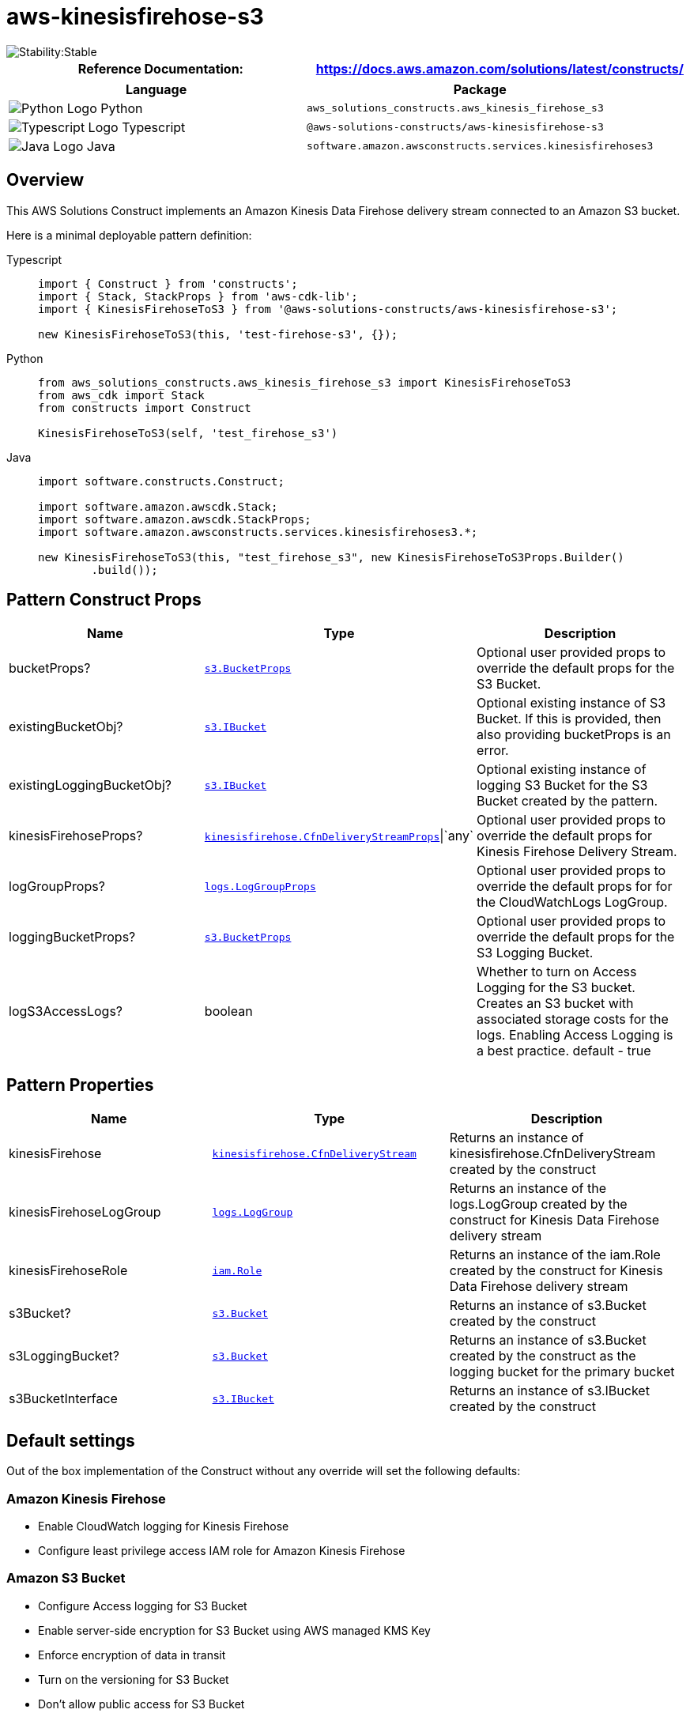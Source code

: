 //!!NODE_ROOT <section>
//== aws-kinesisfirehose-s3 module

[.topic]
= aws-kinesisfirehose-s3
:info_doctype: section
:info_title: aws-kinesisfirehose-s3


image::https://img.shields.io/badge/cfn--resources-stable-success.svg?style=for-the-badge[Stability:Stable]

[width="100%",cols="<50%,<50%",options="header",]
|===
|*Reference Documentation*:
|https://docs.aws.amazon.com/solutions/latest/constructs/
|===

[width="100%",cols="<46%,54%",options="header",]
|===
|*Language* |*Package*
|image:https://docs.aws.amazon.com/cdk/api/latest/img/python32.png[Python
Logo] Python
|`aws_solutions_constructs.aws_kinesis_firehose_s3`

|image:https://docs.aws.amazon.com/cdk/api/latest/img/typescript32.png[Typescript
Logo] Typescript |`@aws-solutions-constructs/aws-kinesisfirehose-s3`

|image:https://docs.aws.amazon.com/cdk/api/latest/img/java32.png[Java
Logo] Java |`software.amazon.awsconstructs.services.kinesisfirehoses3`
|===

== Overview

This AWS Solutions Construct implements an Amazon Kinesis Data Firehose
delivery stream connected to an Amazon S3 bucket.

Here is a minimal deployable pattern definition:

====
[role="tablist"]
Typescript::
+
[source,typescript]
----
import { Construct } from 'constructs';
import { Stack, StackProps } from 'aws-cdk-lib';
import { KinesisFirehoseToS3 } from '@aws-solutions-constructs/aws-kinesisfirehose-s3';

new KinesisFirehoseToS3(this, 'test-firehose-s3', {});
----

Python::
+
[source,python]
----
from aws_solutions_constructs.aws_kinesis_firehose_s3 import KinesisFirehoseToS3
from aws_cdk import Stack
from constructs import Construct

KinesisFirehoseToS3(self, 'test_firehose_s3')
----

Java::
+
[source,java]
----
import software.constructs.Construct;

import software.amazon.awscdk.Stack;
import software.amazon.awscdk.StackProps;
import software.amazon.awsconstructs.services.kinesisfirehoses3.*;

new KinesisFirehoseToS3(this, "test_firehose_s3", new KinesisFirehoseToS3Props.Builder()
        .build());
----
====

== Pattern Construct Props

[width="100%",cols="<30%,<35%,35%",options="header",]
|===
|*Name* |*Type* |*Description*
|bucketProps?
|https://docs.aws.amazon.com/cdk/api/v2/docs/aws-cdk-lib.aws_s3.BucketProps.html[`s3.BucketProps`]
|Optional user provided props to override the default props for the S3
Bucket.

|existingBucketObj?
|https://docs.aws.amazon.com/cdk/api/v2/docs/aws-cdk-lib.aws_s3.IBucket.html[`s3.IBucket`]
|Optional existing instance of S3 Bucket. If this is provided, then also
providing bucketProps is an error.

|existingLoggingBucketObj?
|https://docs.aws.amazon.com/cdk/api/v2/docs/aws-cdk-lib.aws_s3.IBucket.html[`s3.IBucket`]
|Optional existing instance of logging S3 Bucket for the S3 Bucket
created by the pattern.

|kinesisFirehoseProps?
|https://docs.aws.amazon.com/cdk/api/v2/docs/aws-cdk-lib.aws_kinesisfirehose.CfnDeliveryStreamProps.html[`kinesisfirehose.CfnDeliveryStreamProps`]{vbar}`any`
|Optional user provided props to override the default props for Kinesis
Firehose Delivery Stream.

|logGroupProps?
|https://docs.aws.amazon.com/cdk/api/v2/docs/aws-cdk-lib.aws_logs.LogGroupProps.html[`logs.LogGroupProps`]
|Optional user provided props to override the default props for for the
CloudWatchLogs LogGroup.

|loggingBucketProps?
|https://docs.aws.amazon.com/cdk/api/v2/docs/aws-cdk-lib.aws_s3.BucketProps.html[`s3.BucketProps`]
|Optional user provided props to override the default props for the S3
Logging Bucket.

|logS3AccessLogs? |boolean |Whether to turn on Access Logging for the S3
bucket. Creates an S3 bucket with associated storage costs for the logs.
Enabling Access Logging is a best practice. default - true
|===

== Pattern Properties

[width="100%",cols="<30%,<35%,35%",options="header",]
|===
|*Name* |*Type* |*Description*
|kinesisFirehose
|https://docs.aws.amazon.com/cdk/api/v2/docs/aws-cdk-lib.aws_kinesisfirehose.CfnDeliveryStream.html[`kinesisfirehose.CfnDeliveryStream`]
|Returns an instance of kinesisfirehose.CfnDeliveryStream created by the
construct

|kinesisFirehoseLogGroup
|https://docs.aws.amazon.com/cdk/api/v2/docs/aws-cdk-lib.aws_logs.LogGroup.html[`logs.LogGroup`]
|Returns an instance of the logs.LogGroup created by the construct for
Kinesis Data Firehose delivery stream

|kinesisFirehoseRole
|https://docs.aws.amazon.com/cdk/api/v2/docs/aws-cdk-lib.aws_iam.Role.html[`iam.Role`]
|Returns an instance of the iam.Role created by the construct for
Kinesis Data Firehose delivery stream

|s3Bucket?
|https://docs.aws.amazon.com/cdk/api/v2/docs/aws-cdk-lib.aws_s3.Bucket.html[`s3.Bucket`]
|Returns an instance of s3.Bucket created by the construct

|s3LoggingBucket?
|https://docs.aws.amazon.com/cdk/api/v2/docs/aws-cdk-lib.aws_s3.Bucket.html[`s3.Bucket`]
|Returns an instance of s3.Bucket created by the construct as the
logging bucket for the primary bucket

|s3BucketInterface
|https://docs.aws.amazon.com/cdk/api/v2/docs/aws-cdk-lib.aws_s3.IBucket.html[`s3.IBucket`]
|Returns an instance of s3.IBucket created by the construct
|===

== Default settings

Out of the box implementation of the Construct without any override will
set the following defaults:

=== Amazon Kinesis Firehose

* Enable CloudWatch logging for Kinesis Firehose
* Configure least privilege access IAM role for Amazon Kinesis Firehose

=== Amazon S3 Bucket

* Configure Access logging for S3 Bucket
* Enable server-side encryption for S3 Bucket using AWS managed KMS Key
* Enforce encryption of data in transit
* Turn on the versioning for S3 Bucket
* Don’t allow public access for S3 Bucket
* Retain the S3 Bucket when deleting the CloudFormation stack
* Applies Lifecycle rule to move noncurrent object versions to Glacier
storage after 90 days

== Architecture


image::images/aws-kinesisfirehose-s3.png["Diagram showing the KInesis data firehose, S3 buckets, CloudWatch log group and IAM role created by the construct",scaledwidth=100%]

== Github

Go to the https://github.com/awslabs/aws-solutions-constructs/tree/main/source/patterns/%40aws-solutions-constructs/aws-kinesisfirehose-s3[Github repo] for this pattern to view the code, read/create issues and pull requests and more.

'''''

© Copyright Amazon.com, Inc. or its affiliates. All Rights Reserved.
